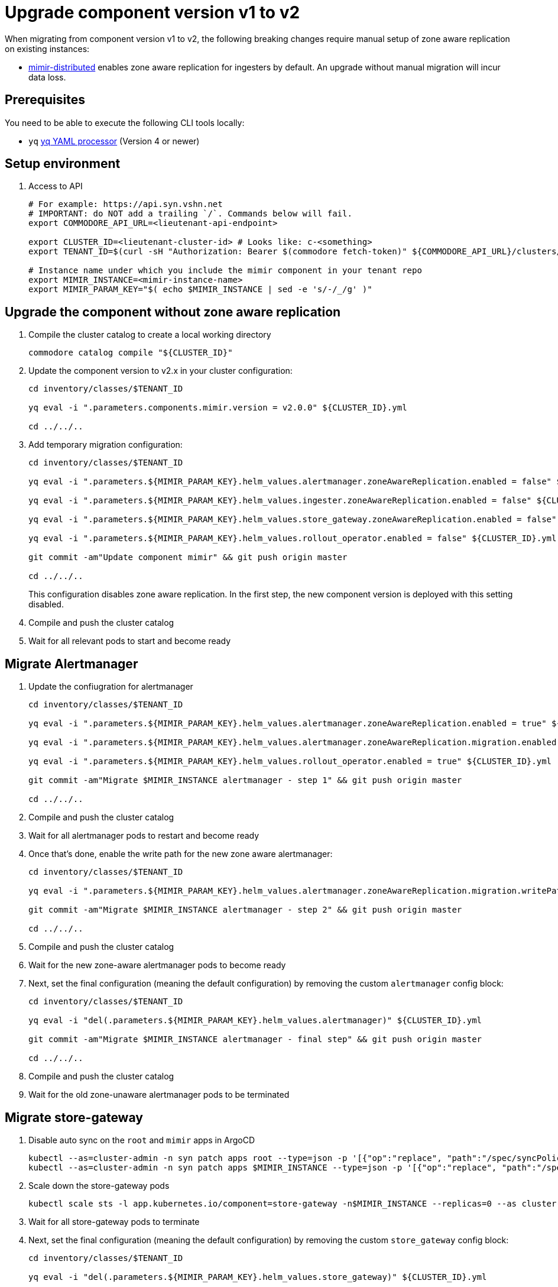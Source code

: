 = Upgrade component version v1 to v2

When migrating from component version v1 to v2, the following breaking changes require manual setup of zone aware replication on existing instances:

* https://github.com/grafana/mimir/blob/main/operations/helm/charts/mimir-distributed/CHANGELOG.md#400[mimir-distributed] enables zone aware replication for ingesters by default. An upgrade without manual migration will incur data loss.


== Prerequisites

You need to be able to execute the following CLI tools locally:

* `yq` https://github.com/mikefarah/yq[yq YAML processor] (Version 4 or newer)

== Setup environment

. Access to API
+
[source,bash]
----
# For example: https://api.syn.vshn.net
# IMPORTANT: do NOT add a trailing `/`. Commands below will fail.
export COMMODORE_API_URL=<lieutenant-api-endpoint>

export CLUSTER_ID=<lieutenant-cluster-id> # Looks like: c-<something>
export TENANT_ID=$(curl -sH "Authorization: Bearer $(commodore fetch-token)" ${COMMODORE_API_URL}/clusters/${CLUSTER_ID} | jq -r .tenant)

# Instance name under which you include the mimir component in your tenant repo
export MIMIR_INSTANCE=<mimir-instance-name>
export MIMIR_PARAM_KEY="$( echo $MIMIR_INSTANCE | sed -e 's/-/_/g' )"
----

== Upgrade the component without zone aware replication

. Compile the cluster catalog to create a local working directory
+
[source,bash]
----
commodore catalog compile "${CLUSTER_ID}"
----

. Update the component version to v2.x in your cluster configuration:
+
----
cd inventory/classes/$TENANT_ID

yq eval -i ".parameters.components.mimir.version = v2.0.0" ${CLUSTER_ID}.yml

cd ../../..
----

. Add temporary migration configuration:
+
[source,bash]
----
cd inventory/classes/$TENANT_ID

yq eval -i ".parameters.${MIMIR_PARAM_KEY}.helm_values.alertmanager.zoneAwareReplication.enabled = false" ${CLUSTER_ID}.yml

yq eval -i ".parameters.${MIMIR_PARAM_KEY}.helm_values.ingester.zoneAwareReplication.enabled = false" ${CLUSTER_ID}.yml

yq eval -i ".parameters.${MIMIR_PARAM_KEY}.helm_values.store_gateway.zoneAwareReplication.enabled = false" ${CLUSTER_ID}.yml

yq eval -i ".parameters.${MIMIR_PARAM_KEY}.helm_values.rollout_operator.enabled = false" ${CLUSTER_ID}.yml

git commit -am"Update component mimir" && git push origin master

cd ../../..
----
+
This configuration disables zone aware replication. In the first step, the new component version is deployed with this setting disabled.

. Compile and push the cluster catalog
. Wait for all relevant pods to start and become ready

== Migrate Alertmanager

. Update the confiugration for alertmanager
+
[source,bash]
----
cd inventory/classes/$TENANT_ID

yq eval -i ".parameters.${MIMIR_PARAM_KEY}.helm_values.alertmanager.zoneAwareReplication.enabled = true" ${CLUSTER_ID}.yml

yq eval -i ".parameters.${MIMIR_PARAM_KEY}.helm_values.alertmanager.zoneAwareReplication.migration.enabled = true" ${CLUSTER_ID}.yml

yq eval -i ".parameters.${MIMIR_PARAM_KEY}.helm_values.rollout_operator.enabled = true" ${CLUSTER_ID}.yml

git commit -am"Migrate $MIMIR_INSTANCE alertmanager - step 1" && git push origin master

cd ../../..
----

. Compile and push the cluster catalog
. Wait for all alertmanager pods to restart and become ready
. Once that's done, enable the write path for the new zone aware alertmanager:
+
[source,bash]
----
cd inventory/classes/$TENANT_ID

yq eval -i ".parameters.${MIMIR_PARAM_KEY}.helm_values.alertmanager.zoneAwareReplication.migration.writePath = true" ${CLUSTER_ID}.yml

git commit -am"Migrate $MIMIR_INSTANCE alertmanager - step 2" && git push origin master

cd ../../..
----

. Compile and push the cluster catalog
. Wait for the new zone-aware alertmanager pods to become ready

. Next, set the final configuration (meaning the default configuration) by removing the custom `alertmanager` config block:
+
[source,bash]
----
cd inventory/classes/$TENANT_ID

yq eval -i "del(.parameters.${MIMIR_PARAM_KEY}.helm_values.alertmanager)" ${CLUSTER_ID}.yml

git commit -am"Migrate $MIMIR_INSTANCE alertmanager - final step" && git push origin master

cd ../../..
----
. Compile and push the cluster catalog
. Wait for the old zone-unaware alertmanager pods to be terminated

== Migrate store-gateway

. Disable auto sync on the `root` and `mimir` apps in ArgoCD
+
[source,bash]
----
kubectl --as=cluster-admin -n syn patch apps root --type=json -p '[{"op":"replace", "path":"/spec/syncPolicy", "value": {}}]'
kubectl --as=cluster-admin -n syn patch apps $MIMIR_INSTANCE --type=json -p '[{"op":"replace", "path":"/spec/syncPolicy", "value": {}}]'
----

. Scale down the store-gateway pods
+
[source,bash]
----
kubectl scale sts -l app.kubernetes.io/component=store-gateway -n$MIMIR_INSTANCE --replicas=0 --as cluster-admin
----

. Wait for all store-gateway pods to terminate

. Next, set the final configuration (meaning the default configuration) by removing the custom `store_gateway` config block:
+
[source,bash]
----
cd inventory/classes/$TENANT_ID

yq eval -i "del(.parameters.${MIMIR_PARAM_KEY}.helm_values.store_gateway)" ${CLUSTER_ID}.yml

git commit -am"Migrate $MIMIR_INSTANCE store_gateway" && git push origin master

cd ../../..
----
. Compile and push the cluster catalog
. Re-enable argocd sync
+
[source,bash]
----
kubectl --as=cluster-admin -n syn patch apps root --type=json -p '[{"op":"replace", "path":"/spec/syncPolicy", "value": {"automated":{"prune":true,"selfHeal":true}}}]'
----

. Wait for the new store-gateways to become ready

== Migrate ingesters

. Configure the ingesters to flush data on shutdown
+
[source,bash]
----
cd inventory/classes/$TENANT_ID

yq eval -i ".parameters.${MIMIR_PARAM_KEY}.helm_values.mimir.structuredConfig.blocks_storage.tsdb.flush_blocks_on_shutdown = true" ${CLUSTER_ID}.yml
yq eval -i ".parameters.${MIMIR_PARAM_KEY}.helm_values.mimir.structuredConfig.ingester.ring.unregister_on_shutdown = true" ${CLUSTER_ID}.yml

git commit -am"Migrate $MIMIR_INSTANCE ingesters - step 1" && git push origin master

cd ../../..
----

. Compile and push the cluster catalog
. Wait for all ingester pods to restart and become ready

. Disable auto sync on the `root` and `mimir` apps in ArgoCD
+
[source,bash]
----
kubectl --as=cluster-admin -n syn patch apps root --type=json -p '[{"op":"replace", "path":"/spec/syncPolicy", "value": {}}]'
kubectl --as=cluster-admin -n syn patch apps $MIMIR_INSTANCE --type=json -p '[{"op":"replace", "path":"/spec/syncPolicy", "value": {}}]'
----

. Scale down the traffic to the ingesters
+
[source,bash]
----
kubectl scale deploy -l app.kubernetes.io/component=nginx -n$MIMIR_INSTANCE --replicas=0 --as cluster-admin
kubectl scale deploy -l app.kubernetes.io/component=gateway -n$MIMIR_INSTANCE --replicas=0 --as cluster-admin
----

. Wait for all nginx and gateway pods to terminate

. Next, scale down the old zone-unaware ingesters as well:
+
[source,bash]
----
kubectl scale sts -l app.kubernetes.io/component=ingester -n$MIMIR_INSTANCE --replicas=0 --as cluster-admin
----

. Wait for the ingesters to terminate

. Now, enable the zone-aware ingesters
+
[source,bash]
----
cd inventory/classes/$TENANT_ID

yq eval -i ".parameters.${MIMIR_PARAM_KEY}.helm_values.ingester.zoneAwareReplication.enabled = true" ${CLUSTER_ID}.yml
yq eval -i "del(.parameters.${MIMIR_PARAM_KEY}.helm_values.ingester.replicas)" ${CLUSTER_ID}.yml
yq eval -i "del(.parameters.${MIMIR_PARAM_KEY}.helm_values.mimir)" ${CLUSTER_ID}.yml

git commit -am"Migrate $MIMIR_INSTANCE ingesters - step 2" && git push origin master

cd ../../..
----
. Compile and push the cluster catalog
. Re-enable argocd sync
+
[source,bash]
----
kubectl --as=cluster-admin -n syn patch apps root --type=json -p '[{"op":"replace", "path":"/spec/syncPolicy", "value": {"automated":{"prune":true,"selfHeal":true}}}]'
----

. Wait for the new ingesters to become ready

. Next, set the final configuration (meaning the default configuration) by removing the custom configuration:
+
[source,bash]
----
cd inventory/classes/$TENANT_ID

yq eval -i "del(.parameters.${MIMIR_PARAM_KEY}.helm_values.ingester)" ${CLUSTER_ID}.yml
yq eval -i "del(.parameters.${MIMIR_PARAM_KEY}.helm_values.nginx)" ${CLUSTER_ID}.yml
yq eval -i "del(.parameters.${MIMIR_PARAM_KEY}.helm_values.gateway)" ${CLUSTER_ID}.yml
yq eval -i "del(.parameters.${MIMIR_PARAM_KEY}.helm_values.rollout_operator)" ${CLUSTER_ID}.yml

git commit -am"Finalize $MIMIR_INSTANCE mimir migration" && git push origin master

cd ../../..
----
+
Alternatively, if your cluster configuration didn't previously contain parameters for the mimir component, you can remove the entire parameter block for your component instance.
+
[source,bash]
----
cd inventory/classes/$TENANT_ID

yq eval -i "del(.parameters.${MIMIR_PARAM_KEY})" ${CLUSTER_ID}.yml

git commit -am"Finalize $MIMIR_INSTANCE mimir migration" && git push origin master

cd ../../..
----

. Compile and push the cluster catalog
. Wait for all relevant pods to become ready

== Cleanup

. If all your mimir instances are migrated, move the component version parameter to the appropriate place in your hierarchy
